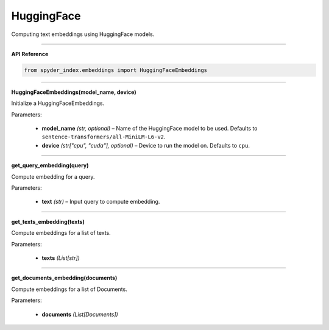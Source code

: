 HuggingFace
============================================

Computing text embeddings using HuggingFace models.

_____

| **API Reference**

.. code-block:: python

    from spyder_index.embeddings import HuggingFaceEmbeddings

_____

| **HuggingFaceEmbeddings(model_name, device)**

Initialize a HuggingFaceEmbeddings.

| Parameters:

    - **model_name** *(str, optional)* – Name of the HuggingFace model to be used. Defaults to ``sentence-transformers/all-MiniLM-L6-v2``.
    - **device** *(str["cpu", "cuda"], optional)* – Device to run the model on. Defaults to ``cpu``. 

_____

| **get_query_embedding(query)**

Compute embedding for a query.

| Parameters:

    - **text** *(str)* – Input query to compute embedding.

_____

| **get_texts_embedding(texts)**

Compute embeddings for a list of texts.

| Parameters:

    - **texts** *(List[str])*

_____

| **get_documents_embedding(documents)**

Compute embeddings for a list of Documents.

| Parameters:

    - **documents** *(List[Documents])*


